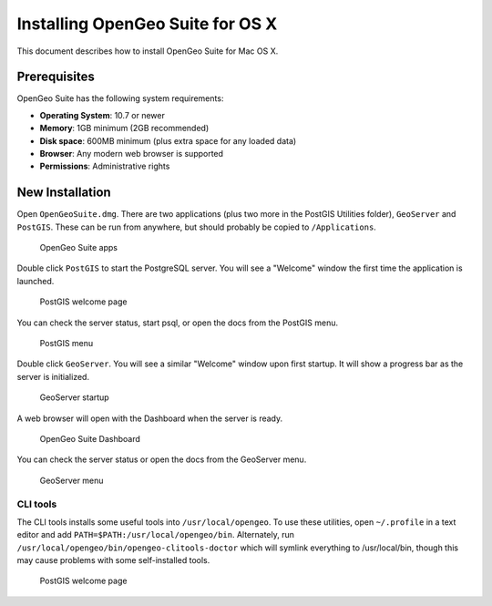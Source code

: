 .. _installation.osx:

Installing OpenGeo Suite for OS X
=================================

This document describes how to install OpenGeo Suite for Mac OS X.

Prerequisites
-------------

OpenGeo Suite has the following system requirements:

* **Operating System**: 10.7 or newer
* **Memory**: 1GB minimum (2GB recommended)
* **Disk space**: 600MB minimum (plus extra space for any loaded data)
* **Browser**: Any modern web browser is supported
* **Permissions**: Administrative rights

New Installation
----------------

Open ``OpenGeoSuite.dmg``. There are two applications (plus two more in the PostGIS Utilities folder), ``GeoServer`` and ``PostGIS``. These can be run from anywhere, but should probably be copied to ``/Applications``.

.. figure:: img/apps.png

   OpenGeo Suite apps

Double click ``PostGIS`` to start the PostgreSQL server. You will see a "Welcome" window the first time the application is launched.

.. figure:: img/pgwelcome.png

   PostGIS welcome page

You can check the server status, start psql, or open the docs from the PostGIS menu.

.. figure:: img/pgmenu.png

   PostGIS menu

Double click ``GeoServer``. You will see a similar "Welcome" window upon first startup. It will show a progress bar as the server is initialized.

.. figure:: img/gsstarting.png

   GeoServer startup

A web browser will open with the Dashboard when the server is ready.

.. figure:: img/dashboard.png

   OpenGeo Suite Dashboard

You can check the server status or open the docs from the GeoServer menu.

.. figure:: img/gsmenu.png

   GeoServer menu

CLI tools
~~~~~~~~~

The CLI tools installs some useful tools into ``/usr/local/opengeo``. To use these utilities, open ``~/.profile`` in a text editor and add ``PATH=$PATH:/usr/local/opengeo/bin``. Alternately, run ``/usr/local/opengeo/bin/opengeo-clitools-doctor`` which will symlink everything to /usr/local/bin, though this may cause problems with some self-installed tools.

.. figure:: img/clitools.png

   PostGIS welcome page

